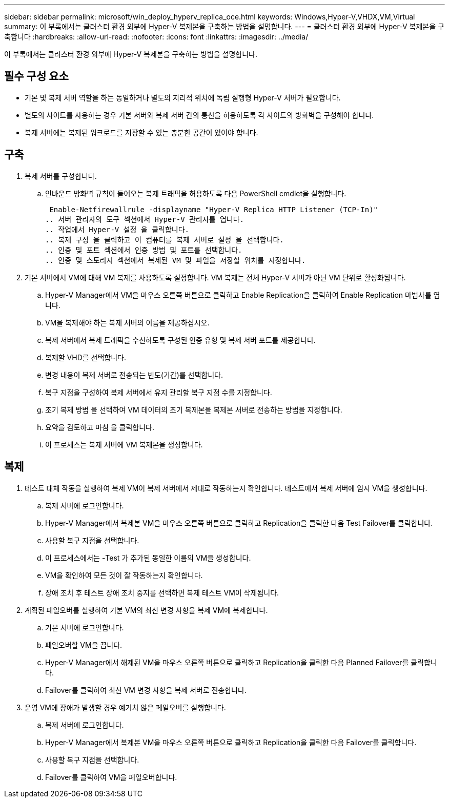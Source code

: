 ---
sidebar: sidebar 
permalink: microsoft/win_deploy_hyperv_replica_oce.html 
keywords: Windows,Hyper-V,VHDX,VM,Virtual 
summary: 이 부록에서는 클러스터 환경 외부에 Hyper-V 복제본을 구축하는 방법을 설명합니다. 
---
= 클러스터 환경 외부에 Hyper-V 복제본을 구축합니다
:hardbreaks:
:allow-uri-read: 
:nofooter: 
:icons: font
:linkattrs: 
:imagesdir: ../media/


[role="lead"]
이 부록에서는 클러스터 환경 외부에 Hyper-V 복제본을 구축하는 방법을 설명합니다.



== 필수 구성 요소

* 기본 및 복제 서버 역할을 하는 동일하거나 별도의 지리적 위치에 독립 실행형 Hyper-V 서버가 필요합니다.
* 별도의 사이트를 사용하는 경우 기본 서버와 복제 서버 간의 통신을 허용하도록 각 사이트의 방화벽을 구성해야 합니다.
* 복제 서버에는 복제된 워크로드를 저장할 수 있는 충분한 공간이 있어야 합니다.




== 구축

. 복제 서버를 구성합니다.
+
.. 인바운드 방화벽 규칙이 들어오는 복제 트래픽을 허용하도록 다음 PowerShell cmdlet을 실행합니다.
+
 Enable-Netfirewallrule -displayname "Hyper-V Replica HTTP Listener (TCP-In)"
.. 서버 관리자의 도구 섹션에서 Hyper-V 관리자를 엽니다.
.. 작업에서 Hyper-V 설정 을 클릭합니다.
.. 복제 구성 을 클릭하고 이 컴퓨터를 복제 서버로 설정 을 선택합니다.
.. 인증 및 포트 섹션에서 인증 방법 및 포트를 선택합니다.
.. 인증 및 스토리지 섹션에서 복제된 VM 및 파일을 저장할 위치를 지정합니다.


. 기본 서버에서 VM에 대해 VM 복제를 사용하도록 설정합니다. VM 복제는 전체 Hyper-V 서버가 아닌 VM 단위로 활성화됩니다.
+
.. Hyper-V Manager에서 VM을 마우스 오른쪽 버튼으로 클릭하고 Enable Replication을 클릭하여 Enable Replication 마법사를 엽니다.
.. VM을 복제해야 하는 복제 서버의 이름을 제공하십시오.
.. 복제 서버에서 복제 트래픽을 수신하도록 구성된 인증 유형 및 복제 서버 포트를 제공합니다.
.. 복제할 VHD를 선택합니다.
.. 변경 내용이 복제 서버로 전송되는 빈도(기간)를 선택합니다.
.. 복구 지점을 구성하여 복제 서버에서 유지 관리할 복구 지점 수를 지정합니다.
.. 초기 복제 방법 을 선택하여 VM 데이터의 초기 복제본을 복제본 서버로 전송하는 방법을 지정합니다.
.. 요약을 검토하고 마침 을 클릭합니다.
.. 이 프로세스는 복제 서버에 VM 복제본을 생성합니다.






== 복제

. 테스트 대체 작동을 실행하여 복제 VM이 복제 서버에서 제대로 작동하는지 확인합니다. 테스트에서 복제 서버에 임시 VM을 생성합니다.
+
.. 복제 서버에 로그인합니다.
.. Hyper-V Manager에서 복제본 VM을 마우스 오른쪽 버튼으로 클릭하고 Replication을 클릭한 다음 Test Failover를 클릭합니다.
.. 사용할 복구 지점을 선택합니다.
.. 이 프로세스에서는 -Test 가 추가된 동일한 이름의 VM을 생성합니다.
.. VM을 확인하여 모든 것이 잘 작동하는지 확인합니다.
.. 장애 조치 후 테스트 장애 조치 중지를 선택하면 복제 테스트 VM이 삭제됩니다.


. 계획된 페일오버를 실행하여 기본 VM의 최신 변경 사항을 복제 VM에 복제합니다.
+
.. 기본 서버에 로그인합니다.
.. 페일오버할 VM을 끕니다.
.. Hyper-V Manager에서 해제된 VM을 마우스 오른쪽 버튼으로 클릭하고 Replication을 클릭한 다음 Planned Failover를 클릭합니다.
.. Failover를 클릭하여 최신 VM 변경 사항을 복제 서버로 전송합니다.


. 운영 VM에 장애가 발생할 경우 예기치 않은 페일오버를 실행합니다.
+
.. 복제 서버에 로그인합니다.
.. Hyper-V Manager에서 복제본 VM을 마우스 오른쪽 버튼으로 클릭하고 Replication을 클릭한 다음 Failover를 클릭합니다.
.. 사용할 복구 지점을 선택합니다.
.. Failover를 클릭하여 VM을 페일오버합니다.



